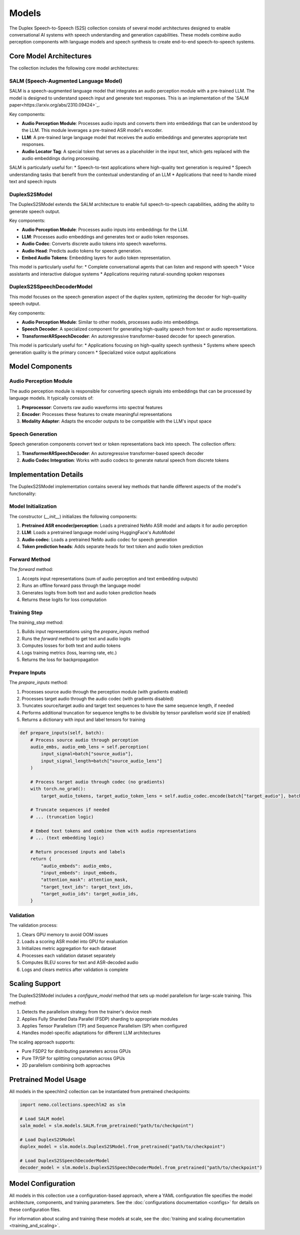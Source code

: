 Models
======

The Duplex Speech-to-Speech (S2S) collection consists of several model architectures designed to enable conversational AI systems with speech understanding and generation capabilities. These models combine audio perception components with language models and speech synthesis to create end-to-end speech-to-speech systems.

Core Model Architectures
-----------------------

The collection includes the following core model architectures:

SALM (Speech-Augmented Language Model)
^^^^^^^^^^^^^^^^^^^^^^^^^^^^^^^^^^^^^

SALM is a speech-augmented language model that integrates an audio perception module with a pre-trained LLM. The model is designed to understand speech input and generate text responses.
This is an implementation of the `SALM paper<https://arxiv.org/abs/2310.09424>`_.

Key components:

* **Audio Perception Module**: Processes audio inputs and converts them into embeddings that can be understood by the LLM. This module leverages a pre-trained ASR model's encoder.
* **LLM**: A pre-trained large language model that receives the audio embeddings and generates appropriate text responses.
* **Audio Locator Tag**: A special token that serves as a placeholder in the input text, which gets replaced with the audio embeddings during processing.

SALM is particularly useful for:
* Speech-to-text applications where high-quality text generation is required
* Speech understanding tasks that benefit from the contextual understanding of an LLM
* Applications that need to handle mixed text and speech inputs

DuplexS2SModel
^^^^^^^^^^^^^

The DuplexS2SModel extends the SALM architecture to enable full speech-to-speech capabilities, adding the ability to generate speech output.

Key components:

* **Audio Perception Module**: Processes audio inputs into embeddings for the LLM.
* **LLM**: Processes audio embeddings and generates text or audio token responses.
* **Audio Codec**: Converts discrete audio tokens into speech waveforms.
* **Audio Head**: Predicts audio tokens for speech generation.
* **Embed Audio Tokens**: Embedding layers for audio token representation.

This model is particularly useful for:
* Complete conversational agents that can listen and respond with speech
* Voice assistants and interactive dialogue systems
* Applications requiring natural-sounding spoken responses

DuplexS2SSpeechDecoderModel
^^^^^^^^^^^^^^^^^^^^^^^^^^

This model focuses on the speech generation aspect of the duplex system, optimizing the decoder for high-quality speech output.

Key components:

* **Audio Perception Module**: Similar to other models, processes audio into embeddings.
* **Speech Decoder**: A specialized component for generating high-quality speech from text or audio representations.
* **TransformerARSpeechDecoder**: An autoregressive transformer-based decoder for speech generation.

This model is particularly useful for:
* Applications focusing on high-quality speech synthesis
* Systems where speech generation quality is the primary concern
* Specialized voice output applications

Model Components
--------------

Audio Perception Module
^^^^^^^^^^^^^^^^^^^^^

The audio perception module is responsible for converting speech signals into embeddings that can be processed by language models. It typically consists of:

1. **Preprocessor**: Converts raw audio waveforms into spectral features
2. **Encoder**: Processes these features to create meaningful representations
3. **Modality Adapter**: Adapts the encoder outputs to be compatible with the LLM's input space

Speech Generation
^^^^^^^^^^^^^^^

Speech generation components convert text or token representations back into speech. The collection offers:

1. **TransformerARSpeechDecoder**: An autoregressive transformer-based speech decoder
2. **Audio Codec Integration**: Works with audio codecs to generate natural speech from discrete tokens

Implementation Details
--------------------

The DuplexS2SModel implementation contains several key methods that handle different aspects of the model's functionality:

Model Initialization
^^^^^^^^^^^^^^^^^

The constructor (`__init__`) initializes the following components:

1. **Pretrained ASR encoder/perception**: Loads a pretrained NeMo ASR model and adapts it for audio perception
2. **LLM**: Loads a pretrained language model using HuggingFace's AutoModel
3. **Audio codec**: Loads a pretrained NeMo audio codec for speech generation
4. **Token prediction heads**: Adds separate heads for text token and audio token prediction

Forward Method
^^^^^^^^^^^^

The `forward` method:

1. Accepts input representations (sum of audio perception and text embedding outputs)
2. Runs an offline forward pass through the language model
3. Generates logits from both text and audio token prediction heads
4. Returns these logits for loss computation

Training Step
^^^^^^^^^^^

The `training_step` method:

1. Builds input representations using the `prepare_inputs` method
2. Runs the `forward` method to get text and audio logits
3. Computes losses for both text and audio tokens
4. Logs training metrics (loss, learning rate, etc.)
5. Returns the loss for backpropagation

Prepare Inputs
^^^^^^^^^^^^

The `prepare_inputs` method:

1. Processes source audio through the perception module (with gradients enabled)
2. Processes target audio through the audio codec (with gradients disabled)
3. Truncates source/target audio and target text sequences to have the same sequence length, if needed
4. Performs additional truncation for sequence lengths to be divisible by tensor parallelism world size (if enabled)
5. Returns a dictionary with input and label tensors for training

.. code-block:: python

    def prepare_inputs(self, batch):
        # Process source audio through perception
        audio_embs, audio_emb_lens = self.perception(
            input_signal=batch["source_audio"], 
            input_signal_length=batch["source_audio_lens"]
        )
        
        # Process target audio through codec (no gradients)
        with torch.no_grad():
            target_audio_tokens, target_audio_token_lens = self.audio_codec.encode(batch["target_audio"], batch["target_audio_lens"])
        
        # Truncate sequences if needed
        # ... (truncation logic)

        # Embed text tokens and combine them with audio representations
        # ... (text embedding logic)

        # Return processed inputs and labels
        return {
            "audio_embeds": audio_embs,
            "input_embeds": input_embeds,
            "attention_mask": attention_mask,
            "target_text_ids": target_text_ids,
            "target_audio_ids": target_audio_ids,
        }

Validation
^^^^^^^^^

The validation process:

1. Clears GPU memory to avoid OOM issues
2. Loads a scoring ASR model into GPU for evaluation
3. Initializes metric aggregation for each dataset
4. Processes each validation dataset separately
5. Computes BLEU scores for text and ASR-decoded audio
6. Logs and clears metrics after validation is complete

Scaling Support
-------------

The DuplexS2SModel includes a `configure_model` method that sets up model parallelism for large-scale training. This method:

1. Detects the parallelism strategy from the trainer's device mesh
2. Applies Fully Sharded Data Parallel (FSDP) sharding to appropriate modules
3. Applies Tensor Parallelism (TP) and Sequence Parallelism (SP) when configured
4. Handles model-specific adaptations for different LLM architectures

The scaling approach supports:

* Pure FSDP2 for distributing parameters across GPUs
* Pure TP/SP for splitting computation across GPUs
* 2D parallelism combining both approaches

Pretrained Model Usage
--------------------

All models in the speechlm2 collection can be instantiated from pretrained checkpoints:

.. code-block:: python

    import nemo.collections.speechlm2 as slm
    
    # Load SALM model
    salm_model = slm.models.SALM.from_pretrained("path/to/checkpoint")
    
    # Load DuplexS2SModel
    duplex_model = slm.models.DuplexS2SModel.from_pretrained("path/to/checkpoint")
    
    # Load DuplexS2SSpeechDecoderModel
    decoder_model = slm.models.DuplexS2SSpeechDecoderModel.from_pretrained("path/to/checkpoint")

Model Configuration
-----------------

All models in this collection use a configuration-based approach, where a YAML configuration file specifies the model architecture, components, and training parameters. See the :doc:`configurations documentation <configs>` for details on these configuration files.

For information about scaling and training these models at scale, see the :doc:`training and scaling documentation <training_and_scaling>`. 